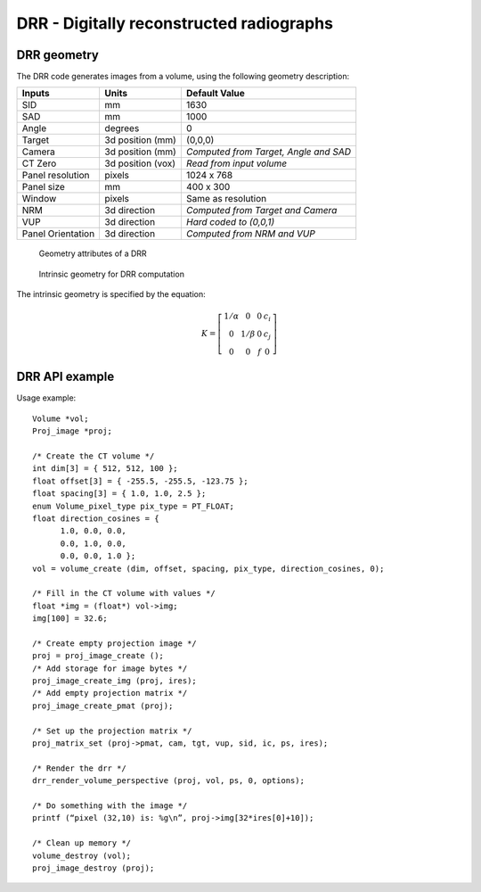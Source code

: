 DRR - Digitally reconstructed radiographs
=========================================


DRR geometry
------------

The DRR code generates images from a volume, using the following
geometry description:

+-----------+-----------------+-----------------------------------------+
|Inputs     |Units            |Default Value                            |
|           |                 |                                         |
+===========+=================+=========================================+
|SID        |mm               |1630                                     |
+-----------+-----------------+-----------------------------------------+
|SAD        |mm               |1000                                     |
+-----------+-----------------+-----------------------------------------+
|Angle      |degrees          |0                                        |
+-----------+-----------------+-----------------------------------------+
|Target     |3d position (mm) |(0,0,0)                                  |
|           |                 |                                         |
|           |                 |                                         |
+-----------+-----------------+-----------------------------------------+
|Camera     |3d position (mm) |*Computed from Target, Angle and SAD*    |
|           |                 |                                         |
|           |                 |                                         |
+-----------+-----------------+-----------------------------------------+
|CT Zero    |3d position (vox)|*Read from input volume*                 |
|           |                 |                                         |
+-----------+-----------------+-----------------------------------------+
|Panel      |pixels           |1024 x 768                               |
|resolution |                 |                                         |
+-----------+-----------------+-----------------------------------------+
|Panel size |mm               |400 x 300                                |
+-----------+-----------------+-----------------------------------------+
|Window     |pixels           |Same as resolution                       |
|           |                 |                                         |
+-----------+-----------------+-----------------------------------------+
|NRM        |3d direction     |*Computed from Target and Camera*        |
|           |                 |                                         |
|           |                 |                                         |
+-----------+-----------------+-----------------------------------------+
|VUP        |3d direction     |*Hard coded to (0,0,1)*                  |
|           |                 |                                         |
+-----------+-----------------+-----------------------------------------+
|Panel      |3d direction     |*Computed from NRM and VUP*              |
|Orientation|                 |                                         |
|           |                 |                                         |
+-----------+-----------------+-----------------------------------------+


.. figure:: ../figures/drr_geometry.png
   :width: 80 %

   Geometry attributes of a DRR

.. figure:: ../figures/drr_intrinsic.png
   :width: 50 %

   Intrinsic geometry for DRR computation

The intrinsic geometry is specified by the equation:

.. math::

   K = \left[
     \begin{array}{cccc}
     1/\alpha & 0 & 0 & c_i \\
     0 & 1 / \beta & 0 & c_j \\
     0 & 0 & f & 0
     \end{array}
     \right]


DRR API example
---------------

Usage example::

  Volume *vol;
  Proj_image *proj;
  
  /* Create the CT volume */
  int dim[3] = { 512, 512, 100 };
  float offset[3] = { -255.5, -255.5, -123.75 };
  float spacing[3] = { 1.0, 1.0, 2.5 };
  enum Volume_pixel_type pix_type = PT_FLOAT;
  float direction_cosines = { 
  	1.0, 0.0, 0.0,
  	0.0, 1.0, 0.0,
  	0.0, 0.0, 1.0 };
  vol = volume_create (dim, offset, spacing, pix_type, direction_cosines, 0);
  
  /* Fill in the CT volume with values */
  float *img = (float*) vol->img;
  img[100] = 32.6;
  
  /* Create empty projection image */
  proj = proj_image_create ();
  /* Add storage for image bytes */
  proj_image_create_img (proj, ires);
  /* Add empty projection matrix */
  proj_image_create_pmat (proj);
  
  /* Set up the projection matrix */
  proj_matrix_set (proj->pmat, cam, tgt, vup, sid, ic, ps, ires);
  
  /* Render the drr */
  drr_render_volume_perspective (proj, vol, ps, 0, options);
  
  /* Do something with the image */
  printf (“pixel (32,10) is: %g\n”, proj->img[32*ires[0]+10]);
  
  /* Clean up memory */
  volume_destroy (vol);
  proj_image_destroy (proj);

